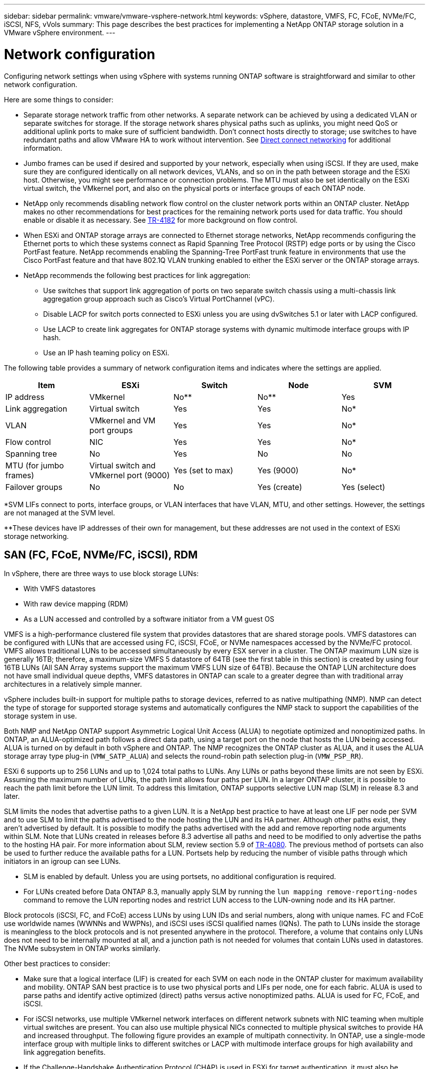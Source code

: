 ---
sidebar: sidebar
permalink: vmware/vmware-vsphere-network.html
keywords: vSphere, datastore, VMFS, FC, FCoE, NVMe/FC, iSCSI, NFS, vVols
summary: This page describes the best practices for implementing a NetApp ONTAP storage solution in a VMware vSphere environment.
---

= Network configuration
:hardbreaks:
:nofooter:
:icons: font
:linkattrs:
:imagesdir: ../media/

[.lead]
Configuring network settings when using vSphere with systems running ONTAP software is straightforward and similar to other network configuration. 

Here are some things to consider:

* Separate storage network traffic from other networks. A separate network can be achieved by using a dedicated VLAN or separate switches for storage. If the storage network shares physical paths such as uplinks, you might need QoS or additional uplink ports to make sure of sufficient bandwidth. Don't connect hosts directly to storage; use switches to have redundant paths and allow VMware HA to work without intervention. See link:vmware-vsphere-network.html[Direct connect networking] for additional information.
* Jumbo frames can be used if desired and supported by your network, especially when using iSCSI. If they are used, make sure they are configured identically on all network devices, VLANs, and so on in the path between storage and the ESXi host. Otherwise, you might see performance or connection problems. The MTU must also be set identically on the ESXi virtual switch, the VMkernel port, and also on the physical ports or interface groups of each ONTAP node.
* NetApp only recommends disabling network flow control on the cluster network ports within an ONTAP cluster. NetApp makes no other recommendations for best practices for the remaining network ports used for data traffic. You should enable or disable it as necessary. See http://www.netapp.com/us/media/tr-4182.pdf[TR-4182^] for more background on flow control.
* When ESXi and ONTAP storage arrays are connected to Ethernet storage networks, NetApp recommends configuring the Ethernet ports to which these systems connect as Rapid Spanning Tree Protocol (RSTP) edge ports or by using the Cisco PortFast feature. NetApp recommends enabling the Spanning-Tree PortFast trunk feature in environments that use the Cisco PortFast feature and that have 802.1Q VLAN trunking enabled to either the ESXi server or the ONTAP storage arrays.
* NetApp recommends the following best practices for link aggregation:
** Use switches that support link aggregation of ports on two separate switch chassis using a multi-chassis link aggregation group approach such as Cisco's Virtual PortChannel (vPC).
** Disable LACP for switch ports connected to ESXi unless you are using dvSwitches 5.1 or later with LACP configured.
** Use LACP to create link aggregates for ONTAP storage systems with dynamic multimode interface groups with IP hash.
** Use an IP hash teaming policy on ESXi.

The following table provides a summary of network configuration items and indicates where the settings are applied.

|===
|Item |ESXi |Switch |Node |SVM

|IP address
|VMkernel
|No**
|No**
|Yes
|Link aggregation
|Virtual switch
|Yes
|Yes
|No*
|VLAN
|VMkernel and VM port groups
|Yes
|Yes
|No*
|Flow control
|NIC
|Yes
|Yes
|No*
|Spanning tree
|No
|Yes
|No
|No
|MTU (for jumbo frames)
|Virtual switch and VMkernel port (9000)
|Yes (set to max)
|Yes (9000)
|No*
|Failover groups
|No
|No
|Yes (create)
|Yes (select)
|===

*SVM LIFs connect to ports, interface groups, or VLAN interfaces that have VLAN, MTU, and other settings. However, the settings are not managed at the SVM level.

**These devices have IP addresses of their own for management, but these addresses are not used in the context of ESXi storage networking.

== SAN (FC, FCoE, NVMe/FC, iSCSI), RDM

In vSphere, there are three ways to use block storage LUNs:

* With VMFS datastores
* With raw device mapping (RDM)
* As a LUN accessed and controlled by a software initiator from a VM guest OS

VMFS is a high-performance clustered file system that provides datastores that are shared storage pools. VMFS datastores can be configured with LUNs that are accessed using FC, iSCSI, FCoE, or NVMe namespaces accessed by the NVMe/FC protocol. VMFS allows traditional LUNs to be accessed simultaneously by every ESX server in a cluster. The ONTAP maximum LUN size is generally 16TB; therefore, a maximum-size VMFS 5 datastore of 64TB (see the first table in this section) is created by using four 16TB LUNs (All SAN Array systems support the maximum VMFS LUN size of 64TB). Because the ONTAP LUN architecture does not have small individual queue depths, VMFS datastores in ONTAP can scale to a greater degree than with traditional array architectures in a relatively simple manner.

vSphere includes built-in support for multiple paths to storage devices, referred to as native multipathing (NMP). NMP can detect the type of storage for supported storage systems and automatically configures the NMP stack to support the capabilities of the storage system in use.

Both NMP and NetApp ONTAP support Asymmetric Logical Unit Access (ALUA) to negotiate optimized and nonoptimized paths. In ONTAP, an ALUA-optimized path follows a direct data path, using a target port on the node that hosts the LUN being accessed. ALUA is turned on by default in both vSphere and ONTAP. The NMP recognizes the ONTAP cluster as ALUA, and it uses the ALUA storage array type plug-in (`VMW_SATP_ALUA`) and selects the round-robin path selection plug-in (`VMW_PSP_RR`).

ESXi 6 supports up to 256 LUNs and up to 1,024 total paths to LUNs. Any LUNs or paths beyond these limits are not seen by ESXi. Assuming the maximum number of LUNs, the path limit allows four paths per LUN. In a larger ONTAP cluster, it is possible to reach the path limit before the LUN limit. To address this limitation, ONTAP supports selective LUN map (SLM) in release 8.3 and later.

SLM limits the nodes that advertise paths to a given LUN. It is a NetApp best practice to have at least one LIF per node per SVM and to use SLM to limit the paths advertised to the node hosting the LUN and its HA partner. Although other paths exist, they aren't advertised by default. It is possible to modify the paths advertised with the add and remove reporting node arguments within SLM. Note that LUNs created in releases before 8.3 advertise all paths and need to be modified to only advertise the paths to the hosting HA pair. For more information about SLM, review section 5.9 of http://www.netapp.com/us/media/tr-4080.pdf[TR-4080^]. The previous method of portsets can also be used to further reduce the available paths for a LUN. Portsets help by reducing the number of visible paths through which initiators in an igroup can see LUNs.

* SLM is enabled by default. Unless you are using portsets, no additional configuration is required.

* For LUNs created before Data ONTAP 8.3, manually apply SLM by running the `lun mapping remove-reporting-nodes` command to remove the LUN reporting nodes and restrict LUN access to the LUN-owning node and its HA partner.

Block protocols (iSCSI, FC, and FCoE) access LUNs by using LUN IDs and serial numbers, along with unique names. FC and FCoE use worldwide names (WWNNs and WWPNs), and iSCSI uses iSCSI qualified names (IQNs). The path to LUNs inside the storage is meaningless to the block protocols and is not presented anywhere in the protocol. Therefore, a volume that contains only LUNs does not need to be internally mounted at all, and a junction path is not needed for volumes that contain LUNs used in datastores. The NVMe subsystem in ONTAP works similarly.

Other best practices to consider:

* Make sure that a logical interface (LIF) is created for each SVM on each node in the ONTAP cluster for maximum availability and mobility. ONTAP SAN best practice is to use two physical ports and LIFs per node, one for each fabric. ALUA is used to parse paths and identify active optimized (direct) paths versus active nonoptimized paths. ALUA is used for FC, FCoE, and iSCSI.
* For iSCSI networks, use multiple VMkernel network interfaces on different network subnets with NIC teaming when multiple virtual switches are present. You can also use multiple physical NICs connected to multiple physical switches to provide HA and increased throughput. The following figure provides an example of multipath connectivity. In ONTAP, use a single-mode interface group with multiple links to different switches or LACP with multimode interface groups for high availability and link aggregation benefits.
* If the Challenge-Handshake Authentication Protocol (CHAP) is used in ESXi for target authentication, it must also be configured in ONTAP using the CLI (`vserver iscsi security create`) or with System Manager (edit Initiator Security under Storage > SVMs > SVM Settings > Protocols > iSCSI).
* Use ONTAP tools for VMware vSphere to create and manage LUNs and igroups. The plug-in automatically determines the WWPNs of servers and creates appropriate igroups. It also configures LUNs according to best practices and maps them to the correct igroups.
* Use RDMs with care because they can be more difficult to manage,  and they also use paths, which are limited as described earlier. ONTAP LUNs support both https://kb.vmware.com/s/article/2009226[physical and virtual compatibility mode^] RDMs.
* For more on using NVMe/FC with vSphere 7.0, see this https://docs.netapp.com/us-en/ontap-sanhost/nvme_esxi_7.html[ONTAP NVMe/FC Host Configuration guide^] and http://www.netapp.com/us/media/tr-4684.pdf[TR-4684^]. The following figure depicts multipath connectivity from a vSphere host to an ONTAP LUN.

image:vsphere_ontap_image2.png[Error: Missing Graphic Image]

== NFS
vSphere allows customers to use enterprise-class NFS arrays to provide concurrent access to datastores to all the nodes in an ESXi cluster. As mentioned in the datastore section, there are some ease of use and storage efficiency visibility benefits when using NFS with vSphere.

The following best practices are recommended when using ONTAP NFS with vSphere:

* Use a single logical interface (LIF) for each SVM on each node in the ONTAP cluster. Past recommendations of a LIF per datastore are no longer necessary. While direct access (LIF and datastore on the same node) is best, don't worry about indirect access because the performance effect is generally minimal (microseconds).
* All versions of VMware vSphere that are currently supported can use both NFS v3 and v4.1. Official support for nconnect was added to vSphere 8.0 update 2 for NFS v3. For NFS v4.1, vSphere continues to support session trunking, Kerberos authentication, and Kerberos authentication with integrity. It's important to note that session trunking requires ONTAP 9.14.1 or a later version. You can learn more about the nconnect feature and how it improves performance at link:https://docs.netapp.com/us-en/netapp-solutions/virtualization/vmware-vsphere8-nfsv3-nconnect.html[NFSv3 nConnect feature with NetApp and VMware].

It's worth noting that NFSv3 and NFSv4.1 use different locking mechanisms. NFSv3 uses client-side locking, while NFSv4.1 uses server-side locking. Although an ONTAP volume can be exported through both protocols, ESXi can only mount a datastore through one protocol. However, this doesn't mean that other ESXi hosts cannot mount the same datastore through a different version. To avoid any issues, it's essential to specify the protocol version to use when mounting, ensuring that all hosts use the same version and, therefore, the same locking style. It's critical to avoid mixing NFS versions across hosts. If possible, use host profiles to check compliance.
** Because there is no automatic datastore conversion between NFSv3 and NFSv4.1, create a new NFSv4.1 datastore and use Storage vMotion to migrate VMs to the new datastore.
** Please refer to the NFS v4.1 Interoperability table notes in the link:https://mysupport.netapp.com/matrix/[NetApp Interoperability Matrix tool^] for specific ESXi patch levels required for support.
* NFS export policies are used to control access by vSphere hosts. You can use one policy with multiple volumes (datastores). With NFSv3, ESXi uses the sys (UNIX) security style and requires the root mount option to execute VMs. In ONTAP, this option is referred to as superuser, and when the superuser option is used, it is not necessary to specify the anonymous user ID. Note that export policy rules with different values for `-anon` and `-allow-suid` can cause SVM discovery problems with the ONTAP tools. Here's a sample policy:
** Access Protocol: nfs3
** Client Match Spec: 192.168.42.21
** RO Access Rule: sys
** RW Access Rule: sys
** Anonymous UID
** Superuser: sys
* If the NetApp NFS Plug-In for VMware VAAI is used, the protocol should be set as `nfs` when the export policy rule is created or modified. The NFSv4 protocol is required for VAAI copy offload to work, and specifying the protocol as `nfs` automatically includes both the NFSv3 and the NFSv4 versions.
* NFS datastore volumes are junctioned from the root volume of the SVM; therefore, ESXi must also have access to the root volume to navigate and mount datastore volumes. The export policy for the root volume, and for any other volumes in which the datastore volume's junction is nested, must include a rule or rules for the ESXi servers granting them read-only access. Here's a sample policy for the root volume, also using the VAAI plug-in:
** Access Protocol: nfs (which includes both nfs3 and nfs4)
** Client Match Spec: 192.168.42.21
** RO Access Rule: sys
** RW Access Rule: never (best security for root volume)
** Anonymous UID
** Superuser: sys (also required for root volume with VAAI)
* Use ONTAP tools for VMware vSphere (the most important best practice):
** Use ONTAP tools for VMware vSphere to provision datastores because it simplifies the management of export policies automatically.
** When creating datastores for VMware clusters with the plug-in, select the cluster rather than a single ESX server. This choice triggers it to automatically mount the datastore to all hosts in the cluster.
** Use the plug-in mount function to apply existing datastores to new servers.
** When not using ONTAP tools for VMware vSphere, use a single export policy for all servers or for each cluster of servers where additional access control is needed.
* Although ONTAP offers a flexible volume namespace structure to arrange volumes in a tree using junctions, this approach has no value for vSphere. It creates a directory for each VM at the root of the datastore, regardless of the namespace hierarchy of the storage. Thus, the best practice is to simply mount the junction path for volumes for vSphere at the root volume of the SVM, which is how ONTAP tools for VMware vSphere provisions datastores. Not having nested junction paths also means that no volume is dependent on any volume other than the root volume and that taking a volume offline or destroying it, even intentionally, does not affect the path to other volumes.
* A block size of 4K is fine for NTFS partitions on NFS datastores. The following figure depicts connectivity from a vSphere host to an ONTAP NFS datastore.

image:vsphere_ontap_image3.png[Error: Missing Graphic Image]

The following table lists NFS versions and supported features.

|===
|vSphere Features |NFSv3 |NFSv4.1

|vMotion and Storage vMotion
|Yes
|Yes
|High availability
|Yes
|Yes
|Fault tolerance
|Yes
|Yes
|DRS
|Yes
|Yes
|Host profiles
|Yes
|Yes
|Storage DRS
|Yes
|No
|Storage I/O control
|Yes
|No
|SRM
|Yes
|No
|Virtual volumes
|Yes
|No
|Hardware acceleration (VAAI)
|Yes
|Yes
|Kerberos authentication
|No
|Yes (enhanced with vSphere 6.5 and later to support AES, krb5i)
|Multipathing support
|No
|Yes (ONTAP 9.14.1)
|===

== Direct connect networking

Storage administrators sometimes prefer to simplify their infrastructures by removing network switches from the configuration. This can be supported in some scenarios.

=== iSCSI and NVMe/TCP

A host using iSCSI or NVMe/TCP can be directly connected to a storage system and operate normally. The reason is pathing. Direct connections to two different storage controllers result in two independent paths for data flow. The loss of path, port, or controller does not prevent the other path from being used. 

=== NFS

Direct-connected NFS storage can be used, but with a significant limitation - failover will not work without a significant scripting effort, which would be the responsibility of the customer. 

The reason nondisruptive failover is complicated with direct-connected NFS storage is the routing that occurs on the local OS. For example, assume a host has an IP address of 192.168.1.1/24 and is directly connected to an ONTAP controller with an IP address of 192.168.1.50/24. During failover, that 192.168.1.50 address can fail over to the other controller, and it will be available to the host, but how does the host detect its presence? The original 192.168.1.1 address still exists on the host NIC that no longer connects to an operational system. Traffic destined for 192.168.1.50 would continue to be sent to an inoperable network port.

The second OS NIC could be configured as 19     2.168.1.2 and would be capable of communicating with the failed over 192.168.1.50 address, but the local routing tables would have a default of using one *and only one* address to communicate with the 192.168.1.0/24 subnet. A sysadmin could create a scripting framework that would detect a failed network connection and alter the local routing tables or bring interfaces up and down. The exact procedure would depend on the OS in use. 

In practice, NetApp customers do have direct-connected NFS, but normally only for workloads where IO pauses during failovers are acceptable. When hard mounts are used, there should not be any IO errors during such pauses. The IO should hang until services are restored, either by a failback or manual intervention to move IP addresses between NICs on the host.

=== FC Direct Connect

It is not possible to directly connect a host to an ONTAP storage system using the FC protocol. The reason is the use of NPIV. The WWN that identifies an ONTAP FC port to the FC network uses a type of virtualization called NPIV. Any device connected to an ONTAP system must be able to recognize an NPIV WWN. There are no current HBA vendors who offer an HBA that can be installed in a host that would be able to support an NPIV target. 

